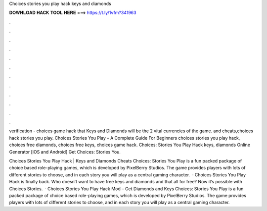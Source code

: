 Choices stories you play hack keys and diamonds



𝐃𝐎𝐖𝐍𝐋𝐎𝐀𝐃 𝐇𝐀𝐂𝐊 𝐓𝐎𝐎𝐋 𝐇𝐄𝐑𝐄 ===> https://t.ly/1vfm?341963



.



.



.



.



.



.



.



.



.



.



.



.

verification - choices game hack that Keys and Diamonds will be the 2 vital currencies of the game. and cheats,choices hack stories you play. Choices Stories You Play – A Complete Guide For Beginners choices stories you play hack, choices free diamonds, choices free keys, choices game hack. Choices: Stories You Play Hack keys, diamonds Online Generator [iOS and Android]  Get Choices: Stories You.

Choices Stories You Play Hack | Keys and Diamonds Cheats Choices: Stories You Play is a fun packed package of choice based role-playing games, which is developed by PixelBerry Studios. The game provides players with lots of different stories to choose, and in each story you will play as a central gaming character.  · Choices Stories You Play Hack is finally back. Who doesn’t want to have free keys and diamonds and that all for free? Now it’s possible with Choices Stories.  · Choices Stories You Play Hack Mod – Get Diamonds and Keys Choices: Stories You Play is a fun packed package of choice based role-playing games, which is developed by PixelBerry Studios. The game provides players with lots of different stories to choose, and in each story you will play as a central gaming character.
